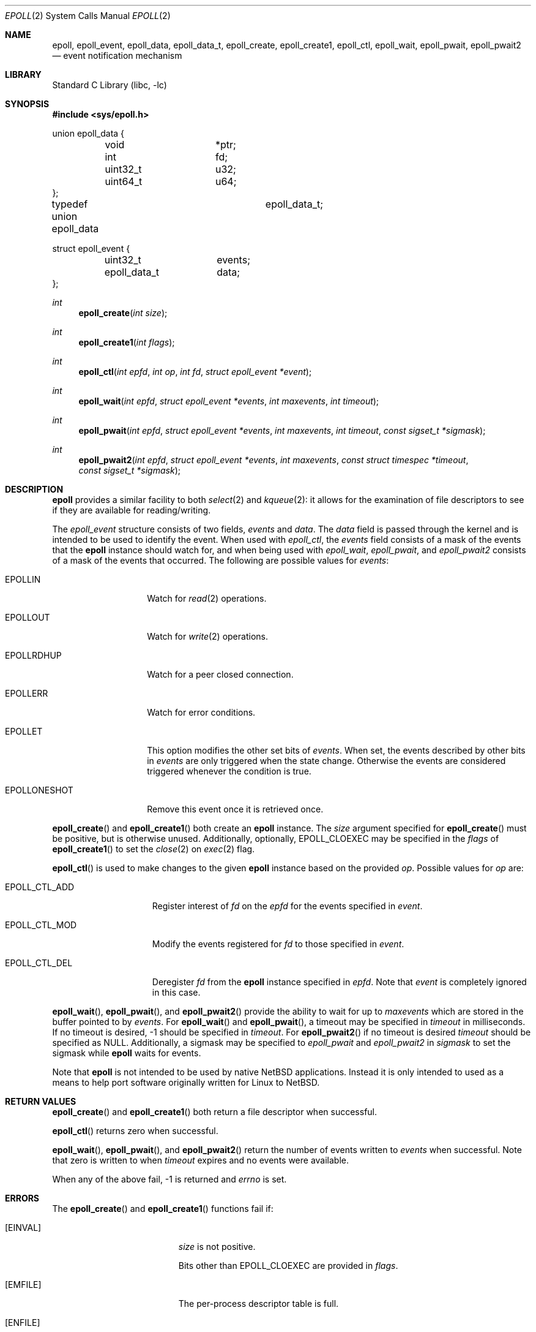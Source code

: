 .\"	$NetBSD$
.\"
.\" Copyright (c) 2023 The NetBSD Foundation, Inc.
.\" All rights reserved.
.\"
.\" This code is derived from software contributed to The NetBSD Foundation
.\" by Theodore Preduta.
.\"
.\" Redistribution and use in source and binary forms, with or without
.\" modification, are permitted provided that the following conditions
.\" are met:
.\" 1. Redistributions of source code must retain the above copyright
.\"    notice, this list of conditions and the following disclaimer.
.\" 2. Redistributions in binary form must reproduce the above copyright
.\"    notice, this list of conditions and the following disclaimer in the
.\"    documentation and/or other materials provided with the distribution.
.\"
.\" THIS SOFTWARE IS PROVIDED BY THE NETBSD FOUNDATION, INC. AND CONTRIBUTORS
.\" ``AS IS'' AND ANY EXPRESS OR IMPLIED WARRANTIES, INCLUDING, BUT NOT LIMITED
.\" TO, THE IMPLIED WARRANTIES OF MERCHANTABILITY AND FITNESS FOR A PARTICULAR
.\" PURPOSE ARE DISCLAIMED.  IN NO EVENT SHALL THE FOUNDATION OR CONTRIBUTORS
.\" BE LIABLE FOR ANY DIRECT, INDIRECT, INCIDENTAL, SPECIAL, EXEMPLARY, OR
.\" CONSEQUENTIAL DAMAGES (INCLUDING, BUT NOT LIMITED TO, PROCUREMENT OF
.\" SUBSTITUTE GOODS OR SERVICES; LOSS OF USE, DATA, OR PROFITS; OR BUSINESS
.\" INTERRUPTION) HOWEVER CAUSED AND ON ANY THEORY OF LIABILITY, WHETHER IN
.\" CONTRACT, STRICT LIABILITY, OR TORT (INCLUDING NEGLIGENCE OR OTHERWISE)
.\" ARISING IN ANY WAY OUT OF THE USE OF THIS SOFTWARE, EVEN IF ADVISED OF THE
.\" POSSIBILITY OF SUCH DAMAGE.
.\"
.Dd July 19, 2023
.Dt EPOLL 2
.Os
.Sh NAME
.Nm epoll ,
.Nm epoll_event ,
.Nm epoll_data ,
.Nm epoll_data_t ,
.Nm epoll_create ,
.Nm epoll_create1 ,
.Nm epoll_ctl ,
.Nm epoll_wait ,
.Nm epoll_pwait ,
.Nm epoll_pwait2
.Nd event notification mechanism
.Sh LIBRARY
.Lb libc
.Sh SYNOPSIS
.In sys/epoll.h
.Bd -literal
union epoll_data {
	void		*ptr;
	int		fd;
	uint32_t	u32;
	uint64_t	u64;
};

typedef union epoll_data	epoll_data_t;

struct epoll_event {
	uint32_t	events;
	epoll_data_t	data;
};
.Ed
.Pp
.Ft int
.Fn epoll_create "int size"
.Ft int
.Fn epoll_create1 "int flags"
.Ft int
.Fn epoll_ctl "int epfd" "int op" "int fd" "struct epoll_event *event"
.Ft int
.Fn epoll_wait "int epfd" "struct epoll_event *events" "int maxevents" "int timeout"
.Ft int
.Fn epoll_pwait "int epfd" "struct epoll_event *events" "int maxevents" "int timeout" "const sigset_t *sigmask"
.Ft int
.Fn epoll_pwait2 "int epfd" "struct epoll_event *events" "int maxevents" "const struct timespec *timeout" "const sigset_t *sigmask"
.Sh DESCRIPTION
.Nm
provides a similar facility to both
.Xr select 2
and
.Xr kqueue 2 :
it allows for the examination of file descriptors to see if they are available
for reading/writing.
.Pp
The
.Va epoll_event
structure consists of two fields,
.Va events
and
.Va data .
The
.Va data
field is passed through the kernel and is intended to be used to identify the
event.
When used with
.Fa epoll_ctl ,
the
.Va events
field consists of a mask of the events that the
.Nm
instance should watch for, and when being used with
.Fa epoll_wait ,
.Fa epoll_pwait ,
and
.Fa epoll_pwait2
consists of a mask of the events that occurred.
The following are possible values for
.Va events :
.Bl -tag -width EPOLLONESHOT
.It Dv EPOLLIN
Watch for
.Xr read 2
operations.
.It Dv EPOLLOUT
Watch for
.Xr write 2
operations.
.It Dv EPOLLRDHUP
Watch for a peer closed connection.
.It Dv EPOLLERR
Watch for error conditions.
.It Dv EPOLLET
This option modifies the other set bits of
.Va events .
When set, the events described by other bits in
.Va events
are only triggered when the state change.
Otherwise the events are considered triggered whenever the condition is true.
.It Dv EPOLLONESHOT
Remove this event once it is retrieved once.
.El
.Pp
.Fn epoll_create
and
.Fn epoll_create1
both create an
.Nm
instance.
The
.Fa size
argument specified for
.Fn epoll_create
must be positive, but is otherwise unused.
Additionally, optionally,
.Dv EPOLL_CLOEXEC
may be specified in the
.Fa flags
of
.Fn epoll_create1
to set the
.Xr close 2
on
.Xr exec 2
flag.
.Pp
.Fn epoll_ctl
is used to make changes to the given
.Nm
instance based on the provided
.Fa op .
Possible values for
.Fa op
are:
.Bl -tag -width EPOLL_CTL_ADD
.It Dv EPOLL_CTL_ADD
Register interest of
.Fa fd
on the
.Fa epfd
for the events specified in
.Fa event .
.It Dv EPOLL_CTL_MOD
Modify the events registered for
.Fa fd
to those specified in
.Fa event .
.It Dv EPOLL_CTL_DEL
Deregister
.Fa fd
from the
.Nm
instance specified in
.Fa epfd .
Note that
.Fa event
is completely ignored in this case.
.El
.Pp
.Fn epoll_wait ,
.Fn epoll_pwait ,
and
.Fn epoll_pwait2
provide the ability to wait for up to
.Fa maxevents
which are stored in the buffer pointed to by
.Fa events .
For
.Fn epoll_wait
and
.Fn epoll_pwait ,
a timeout may be specified in
.Fa timeout
in milliseconds.
If no timeout is desired, -1 should be specified in
.Fa timeout .
For
.Fn epoll_pwait2
if no timeout is desired
.Fa timeout
should be specified as
.Dv NULL .
Additionally,
a sigmask may be specified to
.Fa epoll_pwait
and
.Fa epoll_pwait2
in
.Fa sigmask
to set the sigmask while
.Nm
waits for events.
.Pp
Note that
.Nm
is not intended to be used by native
.Nx
applications.
Instead it is only intended to used as a means to help port software originally
written for Linux to
.Nx .
.Sh RETURN VALUES
.Fn epoll_create
and
.Fn epoll_create1
both return a file descriptor when successful.
.Pp
.Fn epoll_ctl
returns zero when successful.
.Pp
.Fn epoll_wait ,
.Fn epoll_pwait ,
and
.Fn epoll_pwait2
return the number of events written to
.Fa events
when successful.
Note that zero is written to when
.Fa timeout
expires and no events were available.
.Pp
When any of the above fail, -1 is returned and
.Fa errno
is set.
.Sh ERRORS
The
.Fn epoll_create
and
.Fn epoll_create1
functions fail if:
.Bl -tag -width Er
.It Bq Er EINVAL
.Fa size
is not positive.
.Pp
Bits other than
.Dv EPOLL_CLOEXEC
are provided in
.Fa flags .
.It Bq Er EMFILE
The per-process descriptor table is full.
.It Bq Er ENFILE
The system file table is full.
.It Bq Er ENOMEM
The kernel failed to allocate enough memory for a
.Nm
instance.
.El
.Pp
The
.Fn epoll_ctl
function fails if:
.Bl -tag -width Er
.It Bq Er EBADF
.Fa epfd
or
.Fa fd
is not a valid file descriptor.
.It Bq Er EEXIST
.Fa op
is
.Dv EPOLL_CTL_ADD
and
.Fa fd
was already previously added via
.Dv EPOLL_CTL_ADD .
.It Bq Er EINVAL
.Fa epfd
is not a file descriptor for an
.Nm
instance.
.Pp
.Fa epfd
and
.Fa fd
represent the same
.Nm
instance.
.It Bq Er ELOOP
.Fa op
is
.Dv EPOLL_CTL_ADD
and adding
.Fa fd
would result in a circular loop of
.Nm
instances.
.It Bq Er ENOENT
.Fa op
is
.Dv EPOLL_CTL_MOD
or
.Dv EPOLL_CTL_DEL
and
.Fa fd
was not previously added with
.Dv EPOLL_CTL_ADD .
.It Bq Er ENOMEM
The kernel failed to allocate enough memory for
.Fa op .
.It Bq Er EPERM
.Fa fd
does not support
.Nm epoll .
.El
.Pp
The
.Fn epoll_wait ,
.Fn epoll_pwait ,
and
.Fn epoll_pwait2
functions fail if:
.Bl -tag -width Er
.It Bq Er EBADF
.Fa epfd
is not a valid file descriptor.
.It Bq Er EFAULT
The area provided in
.Fa events
failed to be written to.
.It Bq Er EINTR
A signal was delivered before any events became available and
.Fa timeout
expired.
.It Bq Er EINVAL
.Fa epfd
is not a valid
.Nm
file descriptor.
.Pp
.Fa maxevents
is less than or equal to zero.
.El
.Sh SEE ALSO
.Xr kqueue 2 ,
.Xr poll 2 ,
.Xr select 2
.Sh HISTORY
The
.Nm
functions and types are designed to be compatible with the Linux system calls of
the same name.
.Sh CAVEATS
The
.Nm
facility is not intended to be used in conjunction with
.Xr kqueue 2 .
.Pp
Unlike Linux's
.Nm ,
the
.Nx
version does not survive a
.Xr fork 2 .
